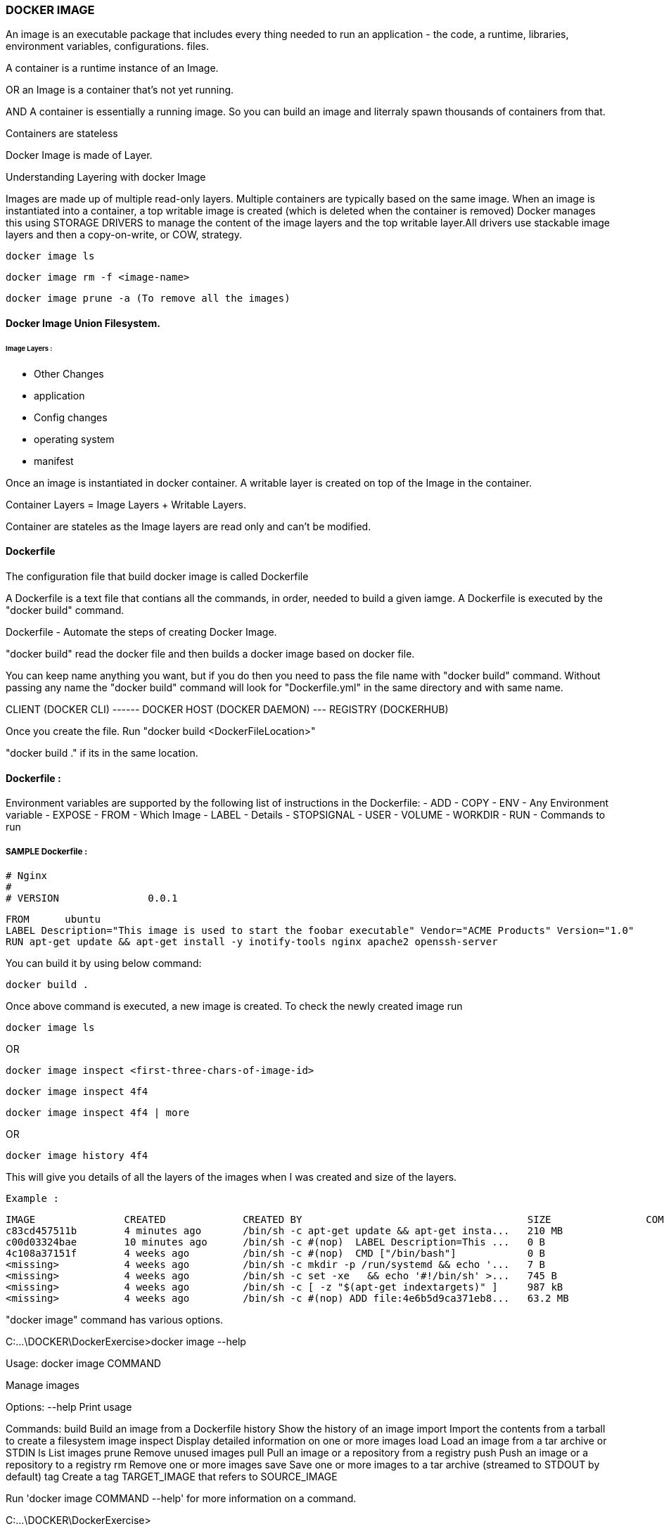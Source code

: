 
=== DOCKER IMAGE 

An image is an executable package that includes every thing needed 
to run an application - the code, a runtime, libraries, environment variables, configurations. files.

A container is a runtime instance of an Image.

OR an Image is a container that's not yet running.

AND A container is essentially a running image.
So you can build an image and literraly spawn thousands of containers from that.

Containers are stateless

Docker Image is made of Layer. 

Understanding Layering with docker Image

Images are made up of multiple read-only layers. Multiple containers are typically based on the same 
image. When an image is instantiated into a container, a top writable image is created (which is 
deleted when the container is removed) Docker manages this using STORAGE DRIVERS to manage the content
of the image layers and the top writable layer.All drivers use stackable image layers and then 
a copy-on-write, or COW, strategy.


    docker image ls 

    docker image rm -f <image-name>

    docker image prune -a (To remove all the images)



==== Docker Image Union Filesystem.

====== Image Layers : 
- Other Changes
- application
- Config changes
- operating system 
- manifest



Once an image is instantiated in docker container. A writable layer is created on top of the Image
in the container.

Container Layers = Image Layers + Writable Layers.

Container are stateles as the Image layers are read only and can't be modified.


==== Dockerfile
The configuration file that build docker image is called Dockerfile

A Dockerfile is a text file that contians all the commands, in order, needed to build a given iamge. 
A Dockerfile is executed by the "docker build" command.

Dockerfile - Automate the steps of creating Docker Image.

"docker build" read the docker file and then builds a docker image based on docker file.

You can keep name anything you want, but if you do then you need to pass the file name with "docker 
build" command. Without passing any name the "docker build" command will look for "Dockerfile.yml" 
in the same directory and with same name.


CLIENT (DOCKER CLI) ------ DOCKER HOST (DOCKER DAEMON) --- REGISTRY (DOCKERHUB)


Once you create the file. Run "docker build <DockerFileLocation>"

"docker build ." if its in the same location.

==== Dockerfile :

Environment variables are supported by the following list of instructions in the Dockerfile:
- ADD
- COPY
- ENV - Any Environment variable
- EXPOSE
- FROM - Which Image 
- LABEL - Details 
- STOPSIGNAL
- USER
- VOLUME
- WORKDIR
- RUN - Commands to run 

===== SAMPLE Dockerfile :
    
    # Nginx
    #
    # VERSION               0.0.1

    FROM      ubuntu
    LABEL Description="This image is used to start the foobar executable" Vendor="ACME Products" Version="1.0"
    RUN apt-get update && apt-get install -y inotify-tools nginx apache2 openssh-server


You can build it by using below command:

    docker build . 


Once above command is executed, a new image is created. To check the newly created image run 

    docker image ls 

OR 

    docker image inspect <first-three-chars-of-image-id>

    docker image inspect 4f4

    docker image inspect 4f4 | more

OR

    docker image history 4f4 

This will give you details of all the layers of the images when I was created and size of the layers.

    Example :

    IMAGE               CREATED             CREATED BY                                      SIZE                COMMENT
    c83cd457511b        4 minutes ago       /bin/sh -c apt-get update && apt-get insta...   210 MB
    c00d03324bae        10 minutes ago      /bin/sh -c #(nop)  LABEL Description=This ...   0 B
    4c108a37151f        4 weeks ago         /bin/sh -c #(nop)  CMD ["/bin/bash"]            0 B
    <missing>           4 weeks ago         /bin/sh -c mkdir -p /run/systemd && echo '...   7 B
    <missing>           4 weeks ago         /bin/sh -c set -xe   && echo '#!/bin/sh' >...   745 B
    <missing>           4 weeks ago         /bin/sh -c [ -z "$(apt-get indextargets)" ]     987 kB
    <missing>           4 weeks ago         /bin/sh -c #(nop) ADD file:4e6b5d9ca371eb8...   63.2 MB


"docker image" command has various options.

C:\...\DOCKER\DockerExercise>docker image --help

Usage:  docker image COMMAND

Manage images

Options:
      --help   Print usage

Commands:
  build       Build an image from a Dockerfile
  history     Show the history of an image
  import      Import the contents from a tarball to create a filesystem image
  inspect     Display detailed information on one or more images
  load        Load an image from a tar archive or STDIN
  ls          List images
  prune       Remove unused images
  pull        Pull an image or a repository from a registry
  push        Push an image or a repository to a registry
  rm          Remove one or more images
  save        Save one or more images to a tar archive (streamed to STDOUT by default)
  tag         Create a tag TARGET_IMAGE that refers to SOURCE_IMAGE

Run 'docker image COMMAND --help' for more information on a command.

C:\...\DOCKER\DockerExercise>


it will removed all the dangling images (Images without TAGID/NAME)

    docker image prune 
 
It will remove all the unused images, that are not being used by the container.

    docker image prune -a 
    
    docker image inspect <image-name>:latest --format='{{.<FieldName>}}'

    docker image inspect <image-name>:latest --format='{{json .ContainerConfig}}'

    docker image inspect <image-name>:latest --format='{{.ContainerConfig.HostName}}'


==== Docker Tag 
Docker Tag : used to identiy version of image/application.

    docker image tag <tag-name/image-id> <new-name>:<tag-name>

    docker image tag 6fr new-app:latest

    docker image tag new-app:latest mynew-app:latest

    docker build <githuburl>

    docker build -f dd-docker -t ubunut:v2 . 


*Here "." is the build context
*Here "-t" is the tag name 


It will list out all Layers of the image as a part of the build 

    docker image history ubunut:v2 

To minimize the Image size you can use "squash" feature.

    docker build -f dd-docker --squash -t ubunut:v3 . 

Another way to reduce image size, we can use EXPORT option. 
Creating image into TAR by exporing a running container and then import it back


==== Modifying Image Layer :
Tags are essentially aliases



==== Understanding Docker Registry

Docker Registry : A Docker Registry is a stateless, highly scalable application that stores 
and lets you distribute Docker Images.
Registries could be local(private) or cloud-based(private or public).

===== Example of Docker Registries:

Docker Registry (Local open-source registry) -  On your local Machine. 

    $ docker run -d -p 5000:5000 --restart=always --name registry registry:2

Once local registry is up and running, we can push any image to this registry by using 

    docker tag ubuntu localhost:5000/ubuntu:v4   (Tagged)
    docker push local:5000/ubuntu:v4 (Pushing)


To Test this, Once image is pushed to local registry, we can delete from local 

            docker image rm localhost:5000/ubuntu:v4  (Deleted from local)


Pull it back from local registry

            docker pull localhost:5000/ubuntu:v4


Docker Trusted Registry (DTR) Enterprise grade, higly scalable and Features 
LDAP Integration, Image Signing, Security scanning and integration with Universal Control Plane
    
To install DTR, first you require to install UCP (Universal Control Plane) on all the nodes 
where you plan to intall DTR. 

DTR needs to be installed on a worker node that is being managed by UCP. 
You cannot install DTR on a standalone Docker Engine.

===== Docker hub 
A Cloud based Docker registry
Docker hub is a public and private registry

Anytime you go to use a registry (docker hub), first you need to login in to the registry.
"docker login" once run, it will ask for username and password.
You will get "Login Successed" message if its success.

If you want to logout, then use "docker logout"

If you want to use local deployed registry then

    docker login localhost:5000


To login Docker trusted registry 

        docker login <DTR-HOSTNAME>, then the user credential you have 


==== Pusing, pulling, and signing Images 
    
    C:\...\DOCKER\DockerExercise\dockertemp>docker tag ubuntu:latest <username>/ubuntu:latest (TAGGING THE IMAGE)

    C:\BhopalDev\DOCKER\DockerExercise\dockertemp>docker image ls
    
    REPOSITORY           TAG                 IMAGE ID            CREATED             SIZE
    ubunut               v3                  644366f5d590        24 minutes ago      274 MB
    <none>               <none>              195381418de7        24 minutes ago      274 MB
    <none>               <none>              9e5ae206df0e        31 minutes ago      274 MB
    myapp                latest              c83cd457511b        About an hour ago   274 MB
    <username>/ubuntu   latest              4c108a37151f        4 weeks ago         64.2 MB
    ubuntu               latest              4c108a37151f        4 weeks ago         64.2 MB

    C:\...\DOCKER\DockerExercise\dockertemp>docker push <username>/ubuntu:latest   (PUSHING THE IMAGE)
    The push refers to a repository [docker.io/<username>/ubuntu]
    75e70aa52609: Mounted from library/ubuntu
    dda151859818: Mounted from library/ubuntu
    fbd2732ad777: Mounted from library/ubuntu
        


Docker Image Signing - Docker Enterprise Edition Only 
Docker Notary - Docker Community version- Open source but with limited features.



==== Searching Docker Registries

It will bring the results from the docker hub (Public only)

    docker search ubuntu 
    
    docker search --limit=100 ubuntu 

    docker search --filter "is-official=true" ubuntu

    docker search --filter "stars=100" ubuntu

    docker search --filter "is-official=true"  --filter "stars=100" ubuntu

    docker image ls 


It will bring the list of the images from local docker host.
